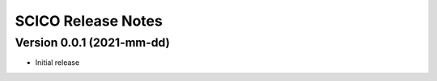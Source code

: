 ===================
SCICO Release Notes
===================


Version 0.0.1   (2021-mm-dd)
----------------------------

• Initial release

